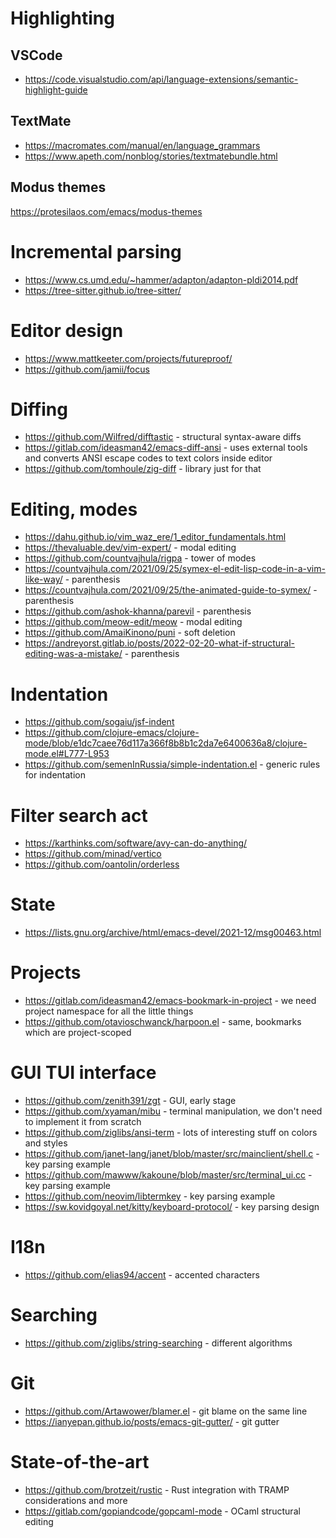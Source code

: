 * Highlighting
** VSCode 
   - https://code.visualstudio.com/api/language-extensions/semantic-highlight-guide
** TextMate
   - https://macromates.com/manual/en/language_grammars
   - https://www.apeth.com/nonblog/stories/textmatebundle.html
** Modus themes
   https://protesilaos.com/emacs/modus-themes
* Incremental parsing
  - https://www.cs.umd.edu/~hammer/adapton/adapton-pldi2014.pdf
  - https://tree-sitter.github.io/tree-sitter/
* Editor design
  - https://www.mattkeeter.com/projects/futureproof/
  - https://github.com/jamii/focus
* Diffing
  - https://github.com/Wilfred/difftastic - structural syntax-aware diffs
  - https://gitlab.com/ideasman42/emacs-diff-ansi - uses external tools and
    converts ANSI escape codes to text colors inside editor
  - https://github.com/tomhoule/zig-diff - library just for that
* Editing, modes
  - https://dahu.github.io/vim_waz_ere/1_editor_fundamentals.html
  - https://thevaluable.dev/vim-expert/ - modal editing
  - https://github.com/countvajhula/rigpa - tower of modes
  - https://countvajhula.com/2021/09/25/symex-el-edit-lisp-code-in-a-vim-like-way/ - parenthesis
  - https://countvajhula.com/2021/09/25/the-animated-guide-to-symex/ - parenthesis
  - https://github.com/ashok-khanna/parevil - parenthesis
  - https://github.com/meow-edit/meow - modal editing
  - https://github.com/AmaiKinono/puni - soft deletion
  - https://andreyorst.gitlab.io/posts/2022-02-20-what-if-structural-editing-was-a-mistake/ - parenthesis
* Indentation
  - https://github.com/sogaiu/jsf-indent
  - https://github.com/clojure-emacs/clojure-mode/blob/e1dc7caee76d117a366f8b8b1c2da7e6400636a8/clojure-mode.el#L777-L953
  - https://github.com/semenInRussia/simple-indentation.el - generic rules for indentation
* Filter search act
  - https://karthinks.com/software/avy-can-do-anything/
  - https://github.com/minad/vertico
  - https://github.com/oantolin/orderless
* State
  - https://lists.gnu.org/archive/html/emacs-devel/2021-12/msg00463.html
* Projects
  - https://gitlab.com/ideasman42/emacs-bookmark-in-project - we need project namespace for all the little things
  - https://github.com/otavioschwanck/harpoon.el - same, bookmarks which are project-scoped
* GUI TUI interface
  - https://github.com/zenith391/zgt - GUI, early stage
  - https://github.com/xyaman/mibu - terminal manipulation, we don't need to implement it from scratch
  - https://github.com/ziglibs/ansi-term - lots of interesting stuff on colors and styles
  - https://github.com/janet-lang/janet/blob/master/src/mainclient/shell.c - key parsing example
  - https://github.com/mawww/kakoune/blob/master/src/terminal_ui.cc - key parsing example
  - https://github.com/neovim/libtermkey - key parsing example
  - https://sw.kovidgoyal.net/kitty/keyboard-protocol/ - key parsing design
* I18n
  - https://github.com/elias94/accent - accented characters
* Searching
  - https://github.com/ziglibs/string-searching - different algorithms
* Git
  - https://github.com/Artawower/blamer.el - git blame on the same line
  - https://ianyepan.github.io/posts/emacs-git-gutter/ - git gutter
* State-of-the-art
  - https://github.com/brotzeit/rustic - Rust integration with TRAMP considerations and more
  - https://gitlab.com/gopiandcode/gopcaml-mode - OCaml structural editing
